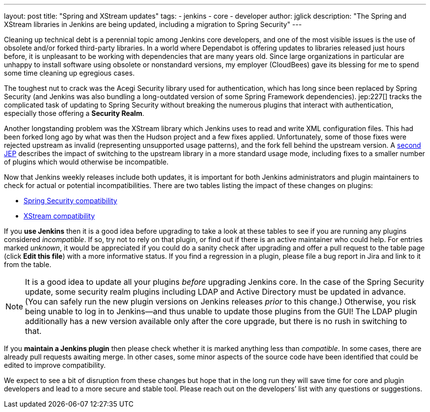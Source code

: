 ---
layout: post
title: "Spring and XStream updates"
tags:
- jenkins
- core
- developer
author: jglick
description: "The Spring and XStream libraries in Jenkins are being updated, including a migration to Spring Security"
---

Cleaning up technical debt is a perennial topic among Jenkins core developers,
and one of the most visible issues is the use of obsolete and/or forked third-party libraries.
In a world where Dependabot is offering updates to libraries released just hours before,
it is unpleasant to be working with dependencies that are many years old.
Since large organizations in particular are unhappy to install software using obsolete or nonstandard versions,
my employer (CloudBees) gave its blessing for me to spend some time cleaning up egregious cases.

The toughest nut to crack was the Acegi Security library used for authentication,
which has long since been replaced by Spring Security
(and Jenkins was also bundling a long-outdated version of some Spring Framework dependencies).
jep:227[] tracks the complicated task of updating to Spring Security
without breaking the numerous plugins that interact with authentication,
especially those offering a *Security Realm*.

Another longstanding problem was the XStream library which Jenkins uses to read and write XML configuration files.
This had been forked long ago by what was then the Hudson project and a few fixes applied.
Unfortunately, some of those fixes were rejected upstream as invalid (representing unsupported usage patterns),
and the fork fell behind the upstream version.
// TODO jep:nnn[] after https://github.com/jenkinsci/jep/pull/309 is merged
A link:https://github.com/jglick/jep/blob/xstream/jep/0000/README.adoc[second JEP]
describes the impact of switching to the upstream library in a more standard usage mode,
including fixes to a smaller number of plugins which would otherwise be incompatible.

Now that Jenkins weekly releases include both updates,
// TODO specify version after https://github.com/jenkinsci/jenkins/pull/4848 and https://github.com/jenkinsci/jenkins/pull/4944 are merged
it is important for both Jenkins administrators and plugin maintainers to check for actual or potential incompatibilities.
There are two tables listing the impact of these changes on plugins:

* link:https://github.com/jenkinsci/jep/blob/master/jep/227/compatibility.adoc[Spring Security compatibility]
// TODO switch link after https://github.com/jenkinsci/jep/pull/309 is merged
* link:https://github.com/jglick/jep/blob/xstream/jep/0000/compatibility.adoc[XStream compatibility]

If you *use Jenkins* then it is a good idea before upgrading to take a look at these tables
to see if you are running any plugins considered _incompatible_.
If so, try not to rely on that plugin, or find out if there is an active maintainer who could help.
For entries marked _unknown_, it would be appreciated if you could do a sanity check after upgrading
and offer a pull request to the table page (click *Edit this file*) with a more informative status.
If you find a regression in a plugin, please file a bug report in Jira and link to it from the table.

[NOTE]
====
It is a good idea to update all your plugins _before_ upgrading Jenkins core.
In the case of the Spring Security update, some security realm plugins including LDAP and Active Directory must be updated in advance.
(You can safely run the new plugin versions on Jenkins releases _prior_ to this change.)
Otherwise, you risk being unable to log in to Jenkins—and thus unable to update those plugins from the GUI!
The LDAP plugin additionally has a new version available only after the core upgrade, but there is no rush in switching to that.
====

If you *maintain a Jenkins plugin* then please check whether it is marked anything less than _compatible_.
In some cases, there are already pull requests awaiting merge.
In other cases, some minor aspects of the source code have been identified that could be edited to improve compatibility.

We expect to see a bit of disruption from these changes
but hope that in the long run they will save time for core and plugin developers
and lead to a more secure and stable tool.
Please reach out on the developers’ list with any questions or suggestions.
